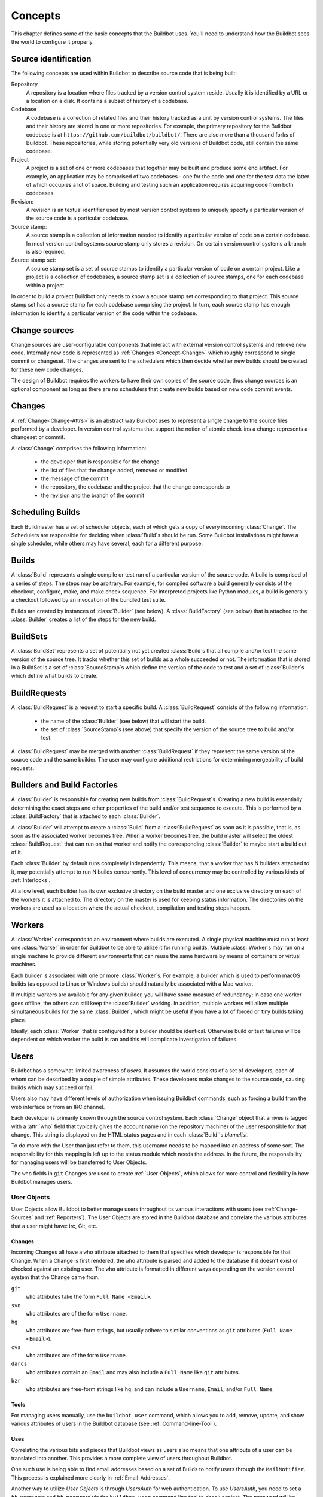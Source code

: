Concepts
========

This chapter defines some of the basic concepts that the Buildbot uses.
You'll need to understand how the Buildbot sees the world to configure it properly.

.. index: repository
.. index: codebase
.. index: project
.. index: revision
.. index: branch
.. index: source stamp

.. _Source-Stamps:

Source identification
---------------------

The following concepts are used within Buildbot to describe source code that is being built:

Repository
    A repository is a location where files tracked by a version control system reside.
    Usually it is identified by a URL or a location on a disk.
    It contains a subset of history of a codebase.

Codebase
    A codebase is a collection of related files and their history tracked as a unit by version control systems.
    The files and their history are stored in one or more repositories.
    For example, the primary repository for the Buildbot codebase is at ``https://github.com/buildbot/buildbot/``.
    There are also more than a thousand forks of Buildbot.
    These repositories, while storing potentially very old versions of Buildbot code, still contain the same codebase.

Project
    A project is a set of one or more codebases that together may be built and produce some end artifact.
    For example, an application may be comprised of two codebases - one for the code and one for the test data the latter of which occupies a lot of space.
    Building and testing such an application requires acquiring code from both codebases.

Revision:
    A revision is an textual identifier used by most version control systems to uniquely specify a particular version of the source code is a particular codebase.

Source stamp:
    A source stamp is a collection of information needed to identify a particular version of code on a certain codebase.
    In most version control systems source stamp only stores a revision.
    On certain version control systems a branch is also required.

Source stamp set:
    A source stamp set is a set of source stamps to identify a particular version of code on a certain project.
    Like a project is a collection of codebases, a source stamp set is a collection of source stamps, one for each codebase within a project.

In order to build a project Buildbot only needs to know a source stamp set corresponding to that project.
This source stamp set has a source stamp for each codebase comprising the project.
In turn, each source stamp has enough information to identify a particular version of the code within the codebase.

.. image:: _images/changes.*
   :alt: Source Stamp Sets

.. _Concepts-Change-Source:

Change sources
--------------

Change sources are user-configurable components that interact with external version control systems and retrieve new code.
Internally new code is represented as :ref:`Changes <Concept-Change>` which roughly correspond to single commit or changeset.
The changes are sent to the schedulers which then decide whether new builds should be created for these new code changes.

The design of Buildbot requires the workers to have their own copies of the source code, thus change sources is an optional component as long as there are no schedulers that create new builds based on new code commit events.


.. index: change

.. _Concept-Changes:

Changes
-------

A :ref:`Change<Change-Attrs>` is an abstract way Buildbot uses to represent a single change to the source files performed by a developer.
In version control systems that support the notion of atomic check-ins a change represents a changeset or commit.

A :class:`Change` comprises the following information:

 - the developer that is responsible for the change

 - the list of files that the change added, removed or modified

 - the message of the commit

 - the repository, the codebase and the project that the change corresponds to

 - the revision and the branch of the commit

.. _Scheduling-Builds:

Scheduling Builds
-----------------

Each Buildmaster has a set of scheduler objects, each of which gets a copy of every incoming :class:`Change`.
The Schedulers are responsible for deciding when :class:`Build`\s should be run.
Some Buildbot installations might have a single scheduler, while others may have several, each for a different purpose.

.. _Concepts-Build:

Builds
------

A :class:`Build` represents a single compile or test run of a particular version of the source code.
A build is comprised of a series of steps.
The steps may be arbitrary. For example, for compiled software a build generally consists of the checkout, configure, make, and make check sequence.
For interpreted projects like Python modules, a build is generally a checkout followed by an invocation of the bundled test suite.

Builds are created by instances of :class:`Builder` (see below).
A :class:`BuildFactory` (see below) that is attached to the :class:`Builder` creates a list of the steps for the new build.

.. _Concepts-BuildSet:

BuildSets
---------

A :class:`BuildSet` represents a set of potentially not yet created :class:`Build`\s that all compile and/or test the same version of the source tree.
It tracks whether this set of builds as a whole succeeded or not.
The information that is stored in a BuildSet is a set of :class:`SourceStamp`\s which define the version of the code to test and a set of :class:`Builder`\s which define what builds to create.

.. _BuildRequest:

BuildRequests
-------------

A :class:`BuildRequest` is a request to start a specific build.
A :class:`BuildRequest` consists of the following information:

 - the name of the :class:`Builder` (see below) that will start the build.

 - the set of :class:`SourceStamp`\s (see above) that specify the version of the source tree to build and/or test.

A :class:`BuildRequest` may be merged with another :class:`BuildRequest` if they represent the same version of the source code and the same builder.
The user may configure additional restrictions for determining mergeability of build requests.

.. _Builder:

.. _Concepts-Build-Factories:

Builders and Build Factories
----------------------------

A :class:`Builder` is responsible for creating new builds from :class:`BuildRequest`\s.
Creating a new build is essentially determining the exact steps and other properties of the build and/or test sequence to execute.
This is performed by a :class:`BuildFactory` that is attached to each :class:`Builder`.

A :class:`Builder` will attempt to create a :class:`Build` from a :class:`BuildRequest` as soon as it is possible, that is, as soon as the associated worker becomes free.
When a worker becomes free, the build master will select the oldest :class:`BuildRequest` that can run on that worker and notify the corresponding :class:`Builder` to maybe start a build out of it.

Each :class:`Builder` by default runs completely independently.
This means, that a worker that has N builders attached to it, may potentially attempt to run N builds concurrently.
This level of concurrency may be controlled by various kinds of :ref:`Interlocks`.

At a low level, each builder has its own exclusive directory on the build master and one exclusive directory on each of the workers it is attached to.
The directory on the master is used for keeping status information.
The directories on the workers are used as a location where the actual checkout, compilation and testing steps happen.

.. _Concepts-Workers:

Workers
-------

A :class:`Worker` corresponds to an environment where builds are executed.
A single physical machine must run at least one :class:`Worker` in order for Buildbot to be able to utilize it for running builds.
Multiple :class:`Worker`\s may run on a single machine to provide different environments that can reuse the same hardware by means of containers or virtual machines.

Each builder is associated with one or more :class:`Worker`\s.
For example, a builder which is used to perform macOS builds (as opposed to Linux or Windows builds) should naturally be associated with a Mac worker.

If multiple workers are available for any given builder, you will have some measure of redundancy: in case one worker goes offline, the others can still keep the :class:`Builder` working.
In addition, multiple workers will allow multiple simultaneous builds for the same :class:`Builder`, which might be useful if you have a lot of forced or ``try`` builds taking place.

Ideally, each :class:`Worker` that is configured for a builder should be identical.
Otherwise build or test failures will be dependent on which worker the build is ran and this will complicate investigation of failures.

.. _Concepts-Users:

Users
-----

Buildbot has a somewhat limited awareness of *users*.
It assumes the world consists of a set of developers, each of whom can be described by a couple of simple attributes.
These developers make changes to the source code, causing builds which may succeed or fail.

Users also may have different levels of authorization when issuing Buildbot commands, such as forcing a build from the web interface or from an IRC channel.

Each developer is primarily known through the source control system.
Each :class:`Change` object that arrives is tagged with a :attr:`who` field that typically gives the account name (on the repository machine) of the user responsible for that change.
This string is displayed on the HTML status pages and in each :class:`Build`\'s *blamelist*.

To do more with the User than just refer to them, this username needs to be mapped into an address of some sort.
The responsibility for this mapping is left up to the status module which needs the address.
In the future, the responsibility for managing users will be transferred to User Objects.

The ``who`` fields in ``git`` Changes are used to create :ref:`User-Objects`, which allows for more control and flexibility in how Buildbot manages users.

.. _User-Objects:

User Objects
~~~~~~~~~~~~

User Objects allow Buildbot to better manage users throughout its various interactions with users (see :ref:`Change-Sources` and :ref:`Reporters`).
The User Objects are stored in the Buildbot database and correlate the various attributes that a user might have: irc, Git, etc.

Changes
+++++++

Incoming Changes all have a ``who`` attribute attached to them that specifies which developer is responsible for that Change.
When a Change is first rendered, the ``who`` attribute is parsed and added to the database if it doesn't exist or checked against an existing user.
The ``who`` attribute is formatted in different ways depending on the version control system that the Change came from.

``git``
    ``who`` attributes take the form ``Full Name <Email>``.

``svn``
    ``who`` attributes are of the form ``Username``.

``hg``
    ``who`` attributes are free-form strings, but usually adhere to similar conventions as ``git`` attributes (``Full Name <Email>``).

``cvs``
    ``who`` attributes are of the form ``Username``.

``darcs``
    ``who`` attributes contain an ``Email`` and may also include a ``Full Name`` like ``git`` attributes.

``bzr``
    ``who`` attributes are free-form strings like ``hg``, and can include a ``Username``, ``Email``, and/or ``Full Name``.

Tools
+++++

For managing users manually, use the ``buildbot user`` command, which allows you to add, remove, update, and show various attributes of users in the Buildbot database (see :ref:`Command-line-Tool`).

Uses
++++

Correlating the various bits and pieces that Buildbot views as users also means that one attribute of a user can be translated into another.
This provides a more complete view of users throughout Buildbot.

One such use is being able to find email addresses based on a set of Builds to notify users through the ``MailNotifier``.
This process is explained more clearly in :ref:`Email-Addresses`.

Another way to utilize `User Objects` is through `UsersAuth` for web authentication.
To use `UsersAuth`, you need to set a `bb_username` and `bb_password` via the ``buildbot user`` command line tool to check against.
The password will be encrypted before storing in the database along with other user attributes.

.. _Doing-Things-With-Users:

Doing Things With Users
~~~~~~~~~~~~~~~~~~~~~~~

Each change has a single user who is responsible for it.
Most builds have a set of changes: the build generally represents the first time these changes have been built and tested by the Buildbot.
The build has a *blamelist* that is the union of the users responsible for all the build's changes.
If the build was created by a :ref:`Try-Schedulers` this list will include the submitter of the try job, if known.

The build provides a list of users who are interested in the build -- the *interested users*.
Usually this is equal to the blamelist, but may also be expanded, e.g., to include the current build sherrif or a module's maintainer.

If desired, the buildbot can notify the interested users until the problem is resolved.

.. _Email-Addresses:

Email Addresses
~~~~~~~~~~~~~~~

The :bb:reporter:`MailNotifier` is a status target which can send email about the results of each build.
It accepts a static list of email addresses to which each message should be delivered, but it can also be configured to send mail to the :class:`Build`\'s Interested Users.
To do this, it needs a way to convert User names into email addresses.

For many VC systems, the User Name is actually an account name on the system which hosts the repository.
As such, turning the name into an email address is a simple matter of appending ``@repositoryhost.com``.
Some projects use other kinds of mappings (for example the preferred email address may be at ``project.org`` despite the repository host being named ``cvs.project.org``), and some VC systems have full separation between the concept of a user and that of an account on the repository host (like Perforce).
Some systems (like Git) put a full contact email address in every change.

To convert these names to addresses, the :class:`MailNotifier` uses an :class:`EmailLookup` object.
This provides a :meth:`getAddress` method which accepts a name and (eventually) returns an address.
The default :class:`MailNotifier` module provides an :class:`EmailLookup` which simply appends a static string, configurable when the notifier is created.
To create more complex behaviors (perhaps using an LDAP lookup, or using ``finger`` on a central host to determine a preferred address for the developer), provide a different object as the ``lookup`` argument.

If an EmailLookup object isn't given to the MailNotifier, the MailNotifier will try to find emails through :ref:`User-Objects`.
This will work the same as if an EmailLookup object was used if every user in the Build's Interested Users list has an email in the database for them.
If a user whose change led to a Build doesn't have an email attribute, that user will not receive an email.
If ``extraRecipients`` is given, those users are still sent mail when the EmailLookup object is not specified.

In the future, when the Problem mechanism has been set up, the Buildbot will need to send mail to arbitrary Users.
It will do this by locating a :class:`MailNotifier`\-like object among all the buildmaster's status targets, and asking it to send messages to various Users.
This means the User-to-address mapping only has to be set up once, in your :class:`MailNotifier`, and every email message the buildbot emits will take advantage of it.

.. _IRC-Nicknames:

IRC Nicknames
~~~~~~~~~~~~~

Like :class:`MailNotifier`, the :class:`buildbot.reporters.irc.IRC` class provides a status target which can announce the results of each build.
It also provides an interactive interface by responding to online queries posted in the channel or sent as private messages.

In the future, the buildbot can be configured to map User names to IRC nicknames, to watch for the recent presence of these nicknames, and to deliver build status messages to the interested parties.
Like :class:`MailNotifier` does for email addresses, the :class:`IRC` object will have an :class:`IRCLookup` which is responsible for nicknames.
The mapping can be set up statically, or it can be updated by online users themselves (by claiming a username with some kind of ``buildbot: i am user warner`` commands).

Once the mapping is established, the rest of the buildbot can ask the :class:`IRC` object to send messages to various users.
It can report on the likelihood that the user saw the given message (based upon how long the user has been inactive on the channel), which might prompt the Problem Hassler logic to send them an email message instead.

These operations and authentication of commands issued by particular nicknames will be implemented in :ref:`User-Objects`.

.. index:: Properties

.. _Build-Properties:

Build Properties
----------------

Each build has a set of *Build Properties*, which can be used by its build steps to modify their actions.

The properties are represented as a set of key-value pairs.
Effectively, a single property is a variable that, once set, can be used by subsequent steps in a build to modify their behaviour.
The value of a property can be a number, a string, a list or a dictionary.
Lists and dictionaries can contain other lists or dictionaries.
Thus, the value of a property could be arbitrarily complex structure.

Properties work pretty much like variables, so they can be used to implement all manner of functionality.

The following are several examples:

 - By default, the name of the worker that runs the build is set to the ``workername`` property.
   If there are multiple different workers and the actions of the build depend on the exact worker, some users may decide that it's more convenient to vary the actions depending on the ``workername`` property instead of creating separate builders for each worker.

 - In most cases the build does not know the exact code revision that will be tested until it checks out the code.
   This information is only known after a :ref:`source step <Build-Steps>` runs.
   To give this information to the subsequent steps, the source step records the checked out revision into the ``got_revision`` property.
